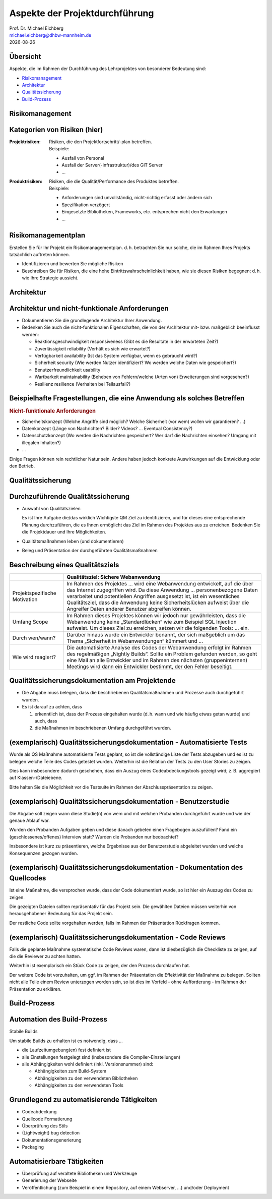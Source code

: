 .. meta:: 
    :author: Michael Eichberg
    :keywords: "Projekt"
    :description lang=de: Projektkonzeption und Projektrealisierung
    :id: 2023_11-w3wi_106_107-einfuehrung
    :first-slide: last-viewed

.. |date| date::

.. role:: eng
.. role:: ger
.. role:: red
.. role:: green
.. role:: blue
.. role:: not-important



Aspekte der Projektdurchführung
===============================================================

.. container:: line-above larger bold padding-top-1em

    Prof. Dr. Michael Eichberg

.. container:: tiny

   michael.eichberg@dhbw-mannheim.de

.. container:: footer-left dhbw-gray

    |date|


Übersicht
----------

Aspekte, die im Rahmen der Durchführung des Lehrprojektes von besonderer Bedeutung sind:

.. class:: impressive

- `Risikomanagement`_
- `Architektur`_
- `Qualitätssicherung`_
- `Build-Prozess`_



.. class:: new-section transition-move-left

Risikomanagement 
------------------------


Kategorien von Risiken (hier)
------------------------------


:Projektrisiken: 

    Risiken, die den Projektfortschritt/-plan betreffen. 

    .. container:: small

        Beispiele:

        - Ausfall von Personal
        - Ausfall der Server(-infrastruktur)/des GIT Server
        - ...

:Produktrisiken: 
    
    Risiken, die die Qualität/Performance des Produktes betreffen.

    .. container:: small

        Beispiele:

        - Anforderungen sind unvollständig, nicht-richtig erfasst oder ändern sich
        - Spezifikation verzögert
        - Eingesetzte Bibliotheken, Frameworks, etc. entsprechen nicht den Erwartungen
        - ... 
        


Risikomanagementplan
-----------------------

Erstellen Sie für Ihr Projekt ein Risikomanagementplan.
d. h. betrachten Sie nur solche, die im Rahmen Ihres Projekts tatsächlich auftreten können.

- Identifizieren und bewerten Sie mögliche Risiken 
- Beschreiben Sie für Risiken, die eine hohe Eintrittswahrscheinlichkeit haben, wie sie diesen Risiken begegnen; d. h. wie Ihre Strategie aussieht.




.. class:: new-section transition-move-left

Architektur
-------------------------------------

Architektur und nicht-funktionale Anforderungen
-------------------------------------------------

.. class:: incremental

- Dokumentieren Sie die grundlegende Architektur Ihrer Anwendung.
- Bedenken Sie auch die nicht-funktionalen Eigenschaften, die von der Architektur mit- bzw. maßgeblich beeinflusst werden:

  .. class:: smaller

  - Reaktionsgeschwindigkeit :eng:`responsiveness` (Gibt es die Resultate in der erwarteten Zeit?)
  - Zuverlässigkeit :eng:`reliability` (Verhält es sich wie erwartet?)
  - Verfügbarkeit :eng:`availability` (Ist das System verfügbar, wenn es gebraucht wird?)
  - Sicherheit :eng:`security` (Wie werden Nutzer identifiziert? Wo werden welche Daten wie gespeichert?)
  - Benutzerfreundlichkeit :eng:`usability`
  - Wartbarkeit :eng:`maintainability` (Beheben von Fehlern/welche (Arten von) Erweiterungen sind vorgesehen?)
  - Resilienz :eng:`resilience` (Verhalten bei Teilausfall?)


Beispielhafte Fragestellungen, die eine Anwendung als solches Betreffen
-------------------------------------------------------------------------

.. rubric:: Nicht-funktionale Anforderungen


.. class:: incremental smaller 

- Sicherheitskonzept (Welche Angriffe sind möglich? Welche Sicherheit (vor wem) wollen wir garantieren? ...)
- Datenkonzept (Länge von Nachrichten? Bilder? Videos? ... Eventual Consistency?)
- Datenschutzkonzept (Wo werden die Nachrichten gespeichert? Wer darf die Nachrichten einsehen? Umgang mit illegalen Inhalten?)
- ...

.. container:: incremental complement 

    Einige Fragen können rein rechtlicher Natur sein. Andere haben jedoch konkrete Auswirkungen auf die Entwicklung oder den Betrieb.



.. class:: new-section transition-move-left

Qualitätssicherung
-------------------


Durchzuführende Qualitätssicherung
-----------------------------------

- Auswahl von Qualitätszielen
  
  .. container:: complement 
  
    Es ist Ihre Aufgabe die/das wirklich Wichtigste QM Ziel zu identifizieren, und für dieses eine entsprechende Planung durchzuführen, die es Ihnen ermöglicht das Ziel im Rahmen des Projektes aus zu erreichen. Bedenken Sie die Projektdauer und Ihre Möglichkeiten. 

- Qualitätsmaßnahmen leben (und dokumentieren)
- Beleg und Präsentation der durchgeführten Qualitätsmaßnahmen


Beschreibung eines Qualitätsziels
----------------------------------


.. csv-table:: 
    :header: "", "Qualitätsziel: Sichere Webanwendung"
    :class: annotated-text scriptsize

    Projektspezifische Motivation, "Im Rahmen des Projektes … wird eine Webanwendung entwickelt, auf die über das Internet zugegriffen wird. Da diese Anwendung … personenbezogene Daten verarbeitet und potentiellen Angriffen ausgesetzt ist, ist ein wesentliches Qualitätsziel, dass die Anwendung keine Sicherheitslücken aufweist über die Angreifer Daten anderer Benutzer abgreifen können."
    Umfang :eng:`Scope`, "Im Rahmen dieses Projektes können wir jedoch nur gewährleisten, dass die Webanwendung keine „Standardlücken“ wie zum Beispiel SQL Injection aufweist. Um dieses Ziel zu erreichen, setzen wir die folgenden Tools: … ein." 
    Durch wen/wann?, "Darüber hinaus wurde ein Entwickler benannt, der sich maßgeblich um das Thema „Sicherheit in Webanwendungen“ kümmert und …"
    Wie wird reagiert?, "Die automatisierte Analyse des Codes der Webanwendung erfolgt im Rahmen des  regelmäßigen „Nightly Builds“. Sollte ein Problem gefunden werden, so geht eine Mail an alle Entwickler und im Rahmen des nächsten (gruppeninternen) Meetings wird dann ein Entwickler bestimmt, der den Fehler beseitigt."


Qualitätssicherungsdokumentation am Projektende
---------------------------------------------------------------

.. class:: incremental

- Die Abgabe muss belegen, dass die beschriebenen Qualitätsmaßnahmen und Prozesse auch durchgeführt wurden. 
- Es ist darauf zu achten, dass 
  
  1. erkenntlich ist, dass der Prozess eingehalten wurde (d. h. wann und wie häufig etwas getan wurde) und auch, dass 
  2. die Maßnahmen im beschriebenen Umfang durchgeführt wurden.



(exemplarisch) Qualitätssicherungsdokumentation  - Automatisierte Tests
-----------------------------------------------------------------------------------

Wurde als QS Maßnahme automatisierte Tests geplant, so ist die vollständige Liste der Tests abzugeben und es ist zu belegen welche Teile des Codes getestet wurden. Weiterhin ist die Relation der Tests zu den User Stories zu zeigen.

Dies kann insbesondere dadurch geschehen, dass ein Auszug eines Codeabdeckungstools gezeigt wird; z. B. aggregiert auf Klassen-/Dateiebene. 

Bitte halten Sie die Möglichkeit vor die Testsuite im Rahmen der Abschlusspräsentation zu zeigen.



(exemplarisch) Qualitätssicherungsdokumentation  - Benutzerstudie
----------------------------------------------------------------------------

Die Abgabe soll zeigen wann diese Studie(n) von wem und mit welchen Probanden durchgeführt wurde und wie der genaue Ablauf war. 

Wurden den Probanden Aufgaben geben und diese danach gebeten einen Fragebogen auszufüllen? Fand ein (geschlossenes/offenes) Interview statt? Wurden die Probanden nur beobachtet?

Insbesondere ist kurz zu präsentieren, welche Ergebnisse aus der Benutzerstudie abgeleitet wurden und welche Konsequenzen gezogen wurden.



(exemplarisch) Qualitätssicherungsdokumentation  - Dokumentation des Quellcodes
----------------------------------------------------------------------------------------

Ist eine Maßnahme, die versprochen wurde, dass der Code dokumentiert wurde, so ist hier ein Auszug des Codes zu zeigen. 

Die gezeigten Dateien sollten repräsentativ für das Projekt sein. Die gewählten Dateien müssen weiterhin von herausgehobener Bedeutung für das Projekt sein. 

Der restliche Code sollte vorgehalten werden, falls im Rahmen der Präsentation Rückfragen kommen.



(exemplarisch) Qualitätssicherungsdokumentation  - Code Reviews 
---------------------------------------------------------------------

Falls die geplante Maßnahme systematische Code Reviews waren, dann ist diesbezüglich die Checkliste zu zeigen, auf die die Reviewer zu achten hatten. 

Weiterhin ist exemplarisch ein Stück Code zu zeigen, der den Prozess durchlaufen hat. 

Der weitere Code ist vorzuhalten, um ggf. im Rahmen der Präsentation die Effektivität der Maßnahme zu belegen. Sollten nicht alle Teile einem Review unterzogen worden sein, so ist dies im Vorfeld - ohne Aufforderung - im Rahmen der Präsentation zu erklären.



.. class:: new-section transition-move-left

Build-Prozess
-------------


Automation des Build-Prozess
----------------------------------

.. container:: foundations center
 
   Stabile Builds

Um stabile Builds zu erhalten ist es notwendig, dass ...

- die Laufzeitumgebung(en) fest definiert ist
- alle Einstellungen festgelegt sind (insbesondere die Compiler-Einstellungen)
- alle Abhängigkeiten wohl definiert (inkl. Versionsnummer) sind:

  - Abhängigkeiten zum Build-System
  - Abhängigkeiten zu den verwendeten Bibliotheken
  - Abhängigkeiten zu den verwendeten Tools



Grundlegend zu automatisierende Tätigkeiten
-------------------------------------------

- Codeabdeckung
- Quellcode Formatierung
- Überprüfung des Stils
- (Lightweight) bug detection
- Dokumentationsgenerierung
- Packaging



Automatisierbare Tätigkeiten
-------------------------------------------

- Überprüfung auf veraltete Bibliotheken und Werkzeuge
- Generierung der Webseite
- Veröffentlichung (zum Beispiel in einem Repository, auf einem Webserver, ...) und/oder Deployment


